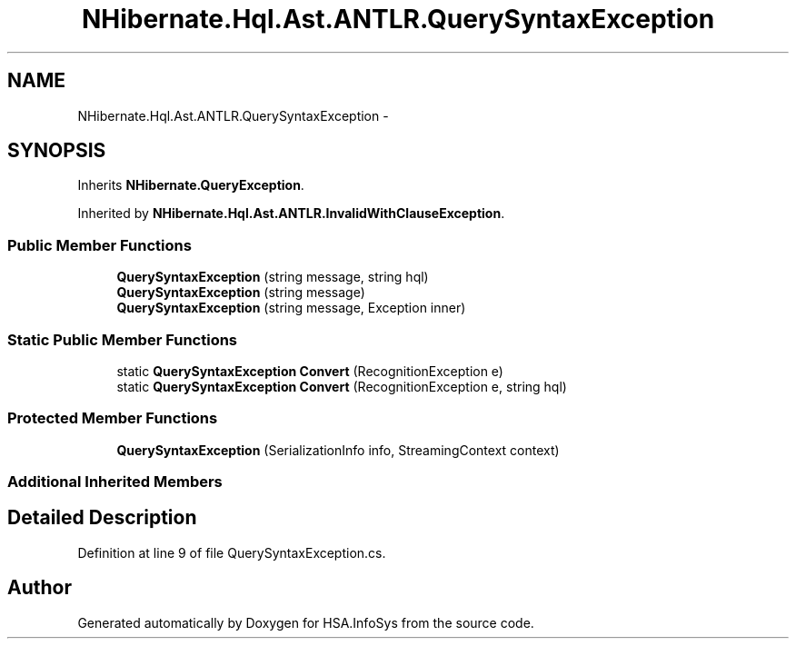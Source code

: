 .TH "NHibernate.Hql.Ast.ANTLR.QuerySyntaxException" 3 "Fri Jul 5 2013" "Version 1.0" "HSA.InfoSys" \" -*- nroff -*-
.ad l
.nh
.SH NAME
NHibernate.Hql.Ast.ANTLR.QuerySyntaxException \- 
.SH SYNOPSIS
.br
.PP
.PP
Inherits \fBNHibernate\&.QueryException\fP\&.
.PP
Inherited by \fBNHibernate\&.Hql\&.Ast\&.ANTLR\&.InvalidWithClauseException\fP\&.
.SS "Public Member Functions"

.in +1c
.ti -1c
.RI "\fBQuerySyntaxException\fP (string message, string hql)"
.br
.ti -1c
.RI "\fBQuerySyntaxException\fP (string message)"
.br
.ti -1c
.RI "\fBQuerySyntaxException\fP (string message, Exception inner)"
.br
.in -1c
.SS "Static Public Member Functions"

.in +1c
.ti -1c
.RI "static \fBQuerySyntaxException\fP \fBConvert\fP (RecognitionException e)"
.br
.ti -1c
.RI "static \fBQuerySyntaxException\fP \fBConvert\fP (RecognitionException e, string hql)"
.br
.in -1c
.SS "Protected Member Functions"

.in +1c
.ti -1c
.RI "\fBQuerySyntaxException\fP (SerializationInfo info, StreamingContext context)"
.br
.in -1c
.SS "Additional Inherited Members"
.SH "Detailed Description"
.PP 
Definition at line 9 of file QuerySyntaxException\&.cs\&.

.SH "Author"
.PP 
Generated automatically by Doxygen for HSA\&.InfoSys from the source code\&.
